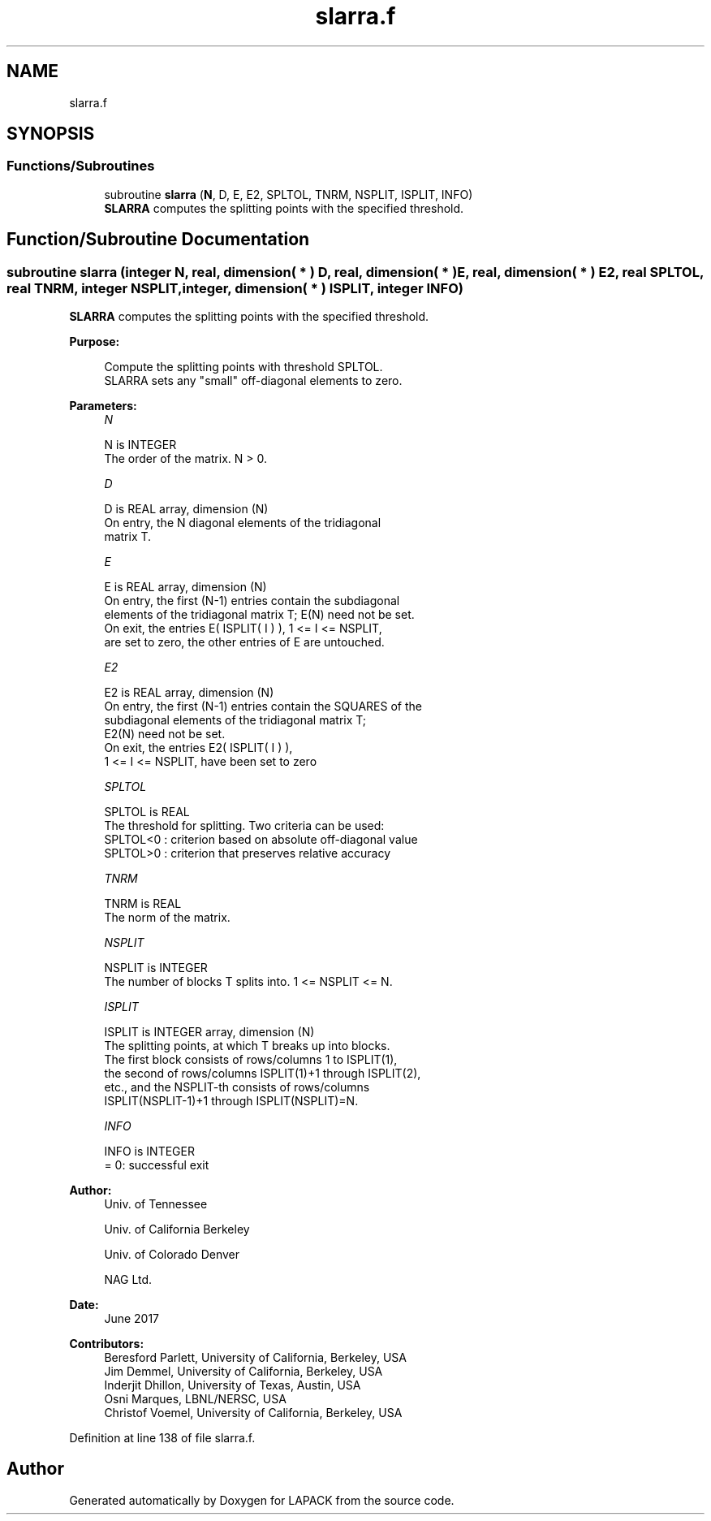 .TH "slarra.f" 3 "Tue Nov 14 2017" "Version 3.8.0" "LAPACK" \" -*- nroff -*-
.ad l
.nh
.SH NAME
slarra.f
.SH SYNOPSIS
.br
.PP
.SS "Functions/Subroutines"

.in +1c
.ti -1c
.RI "subroutine \fBslarra\fP (\fBN\fP, D, E, E2, SPLTOL, TNRM, NSPLIT, ISPLIT, INFO)"
.br
.RI "\fBSLARRA\fP computes the splitting points with the specified threshold\&. "
.in -1c
.SH "Function/Subroutine Documentation"
.PP 
.SS "subroutine slarra (integer N, real, dimension( * ) D, real, dimension( * ) E, real, dimension( * ) E2, real SPLTOL, real TNRM, integer NSPLIT, integer, dimension( * ) ISPLIT, integer INFO)"

.PP
\fBSLARRA\fP computes the splitting points with the specified threshold\&.  
.PP
\fBPurpose: \fP
.RS 4

.PP
.nf
 Compute the splitting points with threshold SPLTOL.
 SLARRA sets any "small" off-diagonal elements to zero.
.fi
.PP
 
.RE
.PP
\fBParameters:\fP
.RS 4
\fIN\fP 
.PP
.nf
          N is INTEGER
          The order of the matrix. N > 0.
.fi
.PP
.br
\fID\fP 
.PP
.nf
          D is REAL array, dimension (N)
          On entry, the N diagonal elements of the tridiagonal
          matrix T.
.fi
.PP
.br
\fIE\fP 
.PP
.nf
          E is REAL array, dimension (N)
          On entry, the first (N-1) entries contain the subdiagonal
          elements of the tridiagonal matrix T; E(N) need not be set.
          On exit, the entries E( ISPLIT( I ) ), 1 <= I <= NSPLIT,
          are set to zero, the other entries of E are untouched.
.fi
.PP
.br
\fIE2\fP 
.PP
.nf
          E2 is REAL array, dimension (N)
          On entry, the first (N-1) entries contain the SQUARES of the
          subdiagonal elements of the tridiagonal matrix T;
          E2(N) need not be set.
          On exit, the entries E2( ISPLIT( I ) ),
          1 <= I <= NSPLIT, have been set to zero
.fi
.PP
.br
\fISPLTOL\fP 
.PP
.nf
          SPLTOL is REAL
          The threshold for splitting. Two criteria can be used:
          SPLTOL<0 : criterion based on absolute off-diagonal value
          SPLTOL>0 : criterion that preserves relative accuracy
.fi
.PP
.br
\fITNRM\fP 
.PP
.nf
          TNRM is REAL
          The norm of the matrix.
.fi
.PP
.br
\fINSPLIT\fP 
.PP
.nf
          NSPLIT is INTEGER
          The number of blocks T splits into. 1 <= NSPLIT <= N.
.fi
.PP
.br
\fIISPLIT\fP 
.PP
.nf
          ISPLIT is INTEGER array, dimension (N)
          The splitting points, at which T breaks up into blocks.
          The first block consists of rows/columns 1 to ISPLIT(1),
          the second of rows/columns ISPLIT(1)+1 through ISPLIT(2),
          etc., and the NSPLIT-th consists of rows/columns
          ISPLIT(NSPLIT-1)+1 through ISPLIT(NSPLIT)=N.
.fi
.PP
.br
\fIINFO\fP 
.PP
.nf
          INFO is INTEGER
          = 0:  successful exit
.fi
.PP
 
.RE
.PP
\fBAuthor:\fP
.RS 4
Univ\&. of Tennessee 
.PP
Univ\&. of California Berkeley 
.PP
Univ\&. of Colorado Denver 
.PP
NAG Ltd\&. 
.RE
.PP
\fBDate:\fP
.RS 4
June 2017 
.RE
.PP
\fBContributors: \fP
.RS 4
Beresford Parlett, University of California, Berkeley, USA 
.br
 Jim Demmel, University of California, Berkeley, USA 
.br
 Inderjit Dhillon, University of Texas, Austin, USA 
.br
 Osni Marques, LBNL/NERSC, USA 
.br
 Christof Voemel, University of California, Berkeley, USA 
.RE
.PP

.PP
Definition at line 138 of file slarra\&.f\&.
.SH "Author"
.PP 
Generated automatically by Doxygen for LAPACK from the source code\&.
